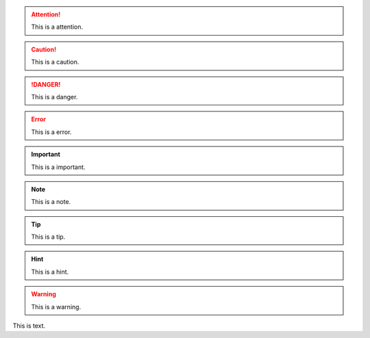 .. attention:: This is a attention.
.. caution:: This is a caution.
.. danger:: This is a danger.
.. error:: This is a error.
.. important:: This is a important.
.. note:: This is a note.
.. tip:: This is a tip.
.. hint:: This is a hint.
.. warning:: This is a warning.
.. admonition:: This is a admonition.


This is text.